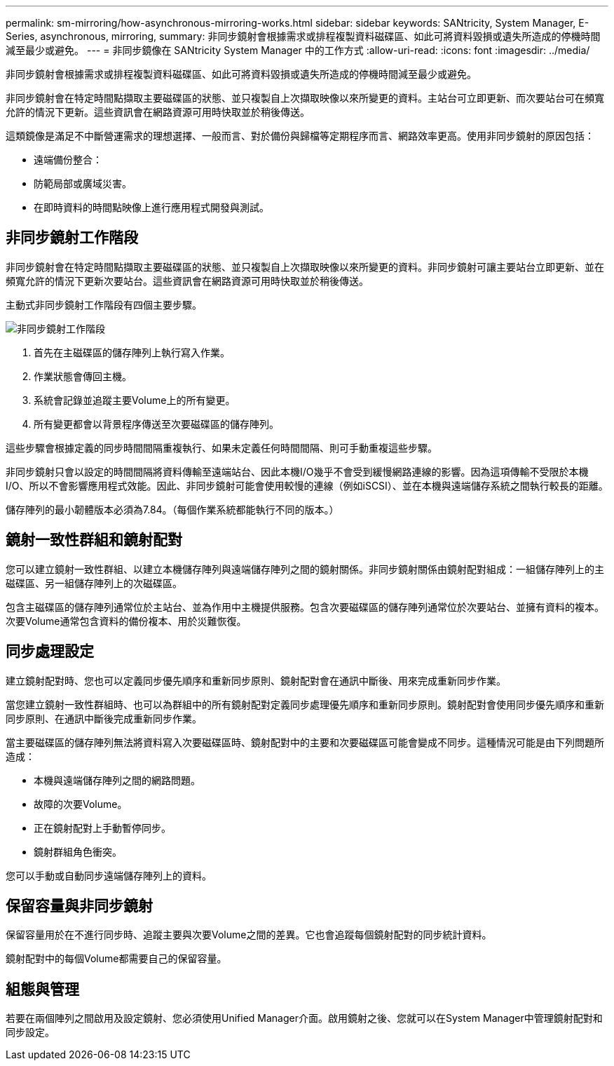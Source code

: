 ---
permalink: sm-mirroring/how-asynchronous-mirroring-works.html 
sidebar: sidebar 
keywords: SANtricity, System Manager, E-Series, asynchronous, mirroring, 
summary: 非同步鏡射會根據需求或排程複製資料磁碟區、如此可將資料毀損或遺失所造成的停機時間減至最少或避免。 
---
= 非同步鏡像在 SANtricity System Manager 中的工作方式
:allow-uri-read: 
:icons: font
:imagesdir: ../media/


[role="lead"]
非同步鏡射會根據需求或排程複製資料磁碟區、如此可將資料毀損或遺失所造成的停機時間減至最少或避免。

非同步鏡射會在特定時間點擷取主要磁碟區的狀態、並只複製自上次擷取映像以來所變更的資料。主站台可立即更新、而次要站台可在頻寬允許的情況下更新。這些資訊會在網路資源可用時快取並於稍後傳送。

這類鏡像是滿足不中斷營運需求的理想選擇、一般而言、對於備份與歸檔等定期程序而言、網路效率更高。使用非同步鏡射的原因包括：

* 遠端備份整合：
* 防範局部或廣域災害。
* 在即時資料的時間點映像上進行應用程式開發與測試。




== 非同步鏡射工作階段

非同步鏡射會在特定時間點擷取主要磁碟區的狀態、並只複製自上次擷取映像以來所變更的資料。非同步鏡射可讓主要站台立即更新、並在頻寬允許的情況下更新次要站台。這些資訊會在網路資源可用時快取並於稍後傳送。

主動式非同步鏡射工作階段有四個主要步驟。

image::../media/sam-1130-dwg-async-mirroring-session.gif[非同步鏡射工作階段]

. 首先在主磁碟區的儲存陣列上執行寫入作業。
. 作業狀態會傳回主機。
. 系統會記錄並追蹤主要Volume上的所有變更。
. 所有變更都會以背景程序傳送至次要磁碟區的儲存陣列。


這些步驟會根據定義的同步時間間隔重複執行、如果未定義任何時間間隔、則可手動重複這些步驟。

非同步鏡射只會以設定的時間間隔將資料傳輸至遠端站台、因此本機I/O幾乎不會受到緩慢網路連線的影響。因為這項傳輸不受限於本機I/O、所以不會影響應用程式效能。因此、非同步鏡射可能會使用較慢的連線（例如iSCSI）、並在本機與遠端儲存系統之間執行較長的距離。

儲存陣列的最小韌體版本必須為7.84。（每個作業系統都能執行不同的版本。）



== 鏡射一致性群組和鏡射配對

您可以建立鏡射一致性群組、以建立本機儲存陣列與遠端儲存陣列之間的鏡射關係。非同步鏡射關係由鏡射配對組成：一組儲存陣列上的主磁碟區、另一組儲存陣列上的次磁碟區。

包含主磁碟區的儲存陣列通常位於主站台、並為作用中主機提供服務。包含次要磁碟區的儲存陣列通常位於次要站台、並擁有資料的複本。次要Volume通常包含資料的備份複本、用於災難恢復。



== 同步處理設定

建立鏡射配對時、您也可以定義同步優先順序和重新同步原則、鏡射配對會在通訊中斷後、用來完成重新同步作業。

當您建立鏡射一致性群組時、也可以為群組中的所有鏡射配對定義同步處理優先順序和重新同步原則。鏡射配對會使用同步優先順序和重新同步原則、在通訊中斷後完成重新同步作業。

當主要磁碟區的儲存陣列無法將資料寫入次要磁碟區時、鏡射配對中的主要和次要磁碟區可能會變成不同步。這種情況可能是由下列問題所造成：

* 本機與遠端儲存陣列之間的網路問題。
* 故障的次要Volume。
* 正在鏡射配對上手動暫停同步。
* 鏡射群組角色衝突。


您可以手動或自動同步遠端儲存陣列上的資料。



== 保留容量與非同步鏡射

保留容量用於在不進行同步時、追蹤主要與次要Volume之間的差異。它也會追蹤每個鏡射配對的同步統計資料。

鏡射配對中的每個Volume都需要自己的保留容量。



== 組態與管理

若要在兩個陣列之間啟用及設定鏡射、您必須使用Unified Manager介面。啟用鏡射之後、您就可以在System Manager中管理鏡射配對和同步設定。
